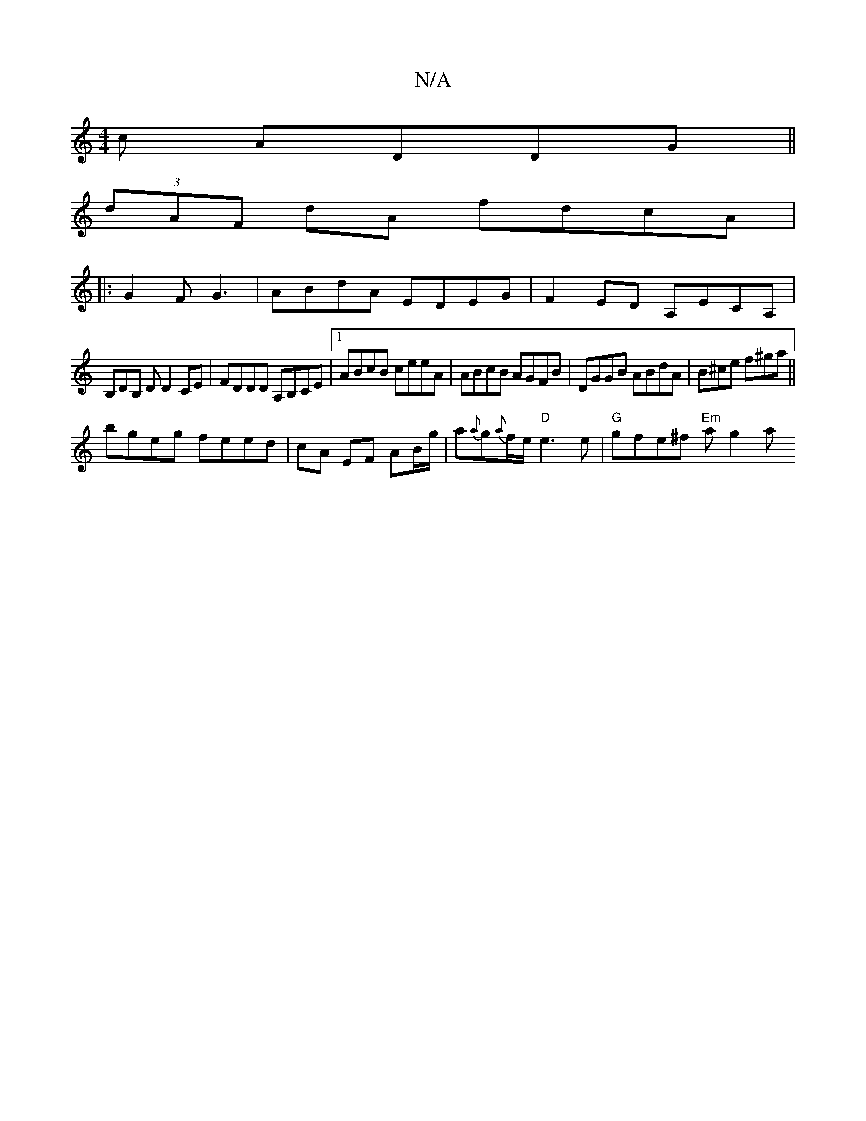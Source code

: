 X:1
T:N/A
M:4/4
R:N/A
K:Cmajor
c ADDG||
(3dAF dA fdcA|
||: G2 F G3 | ABdA EDEG | F2ED A,ECA, |
B,DB, D D2 CE | FDDD A,B,CE|1 ABcB ceeA|ABcB AGFB|DGGB ABdA|B^ce f^ga ||
bgeg feed | cA EF AB/g/ | a{a}g{a}f/e/ "D"e3e|"G"gfe^f "Em"ag2a